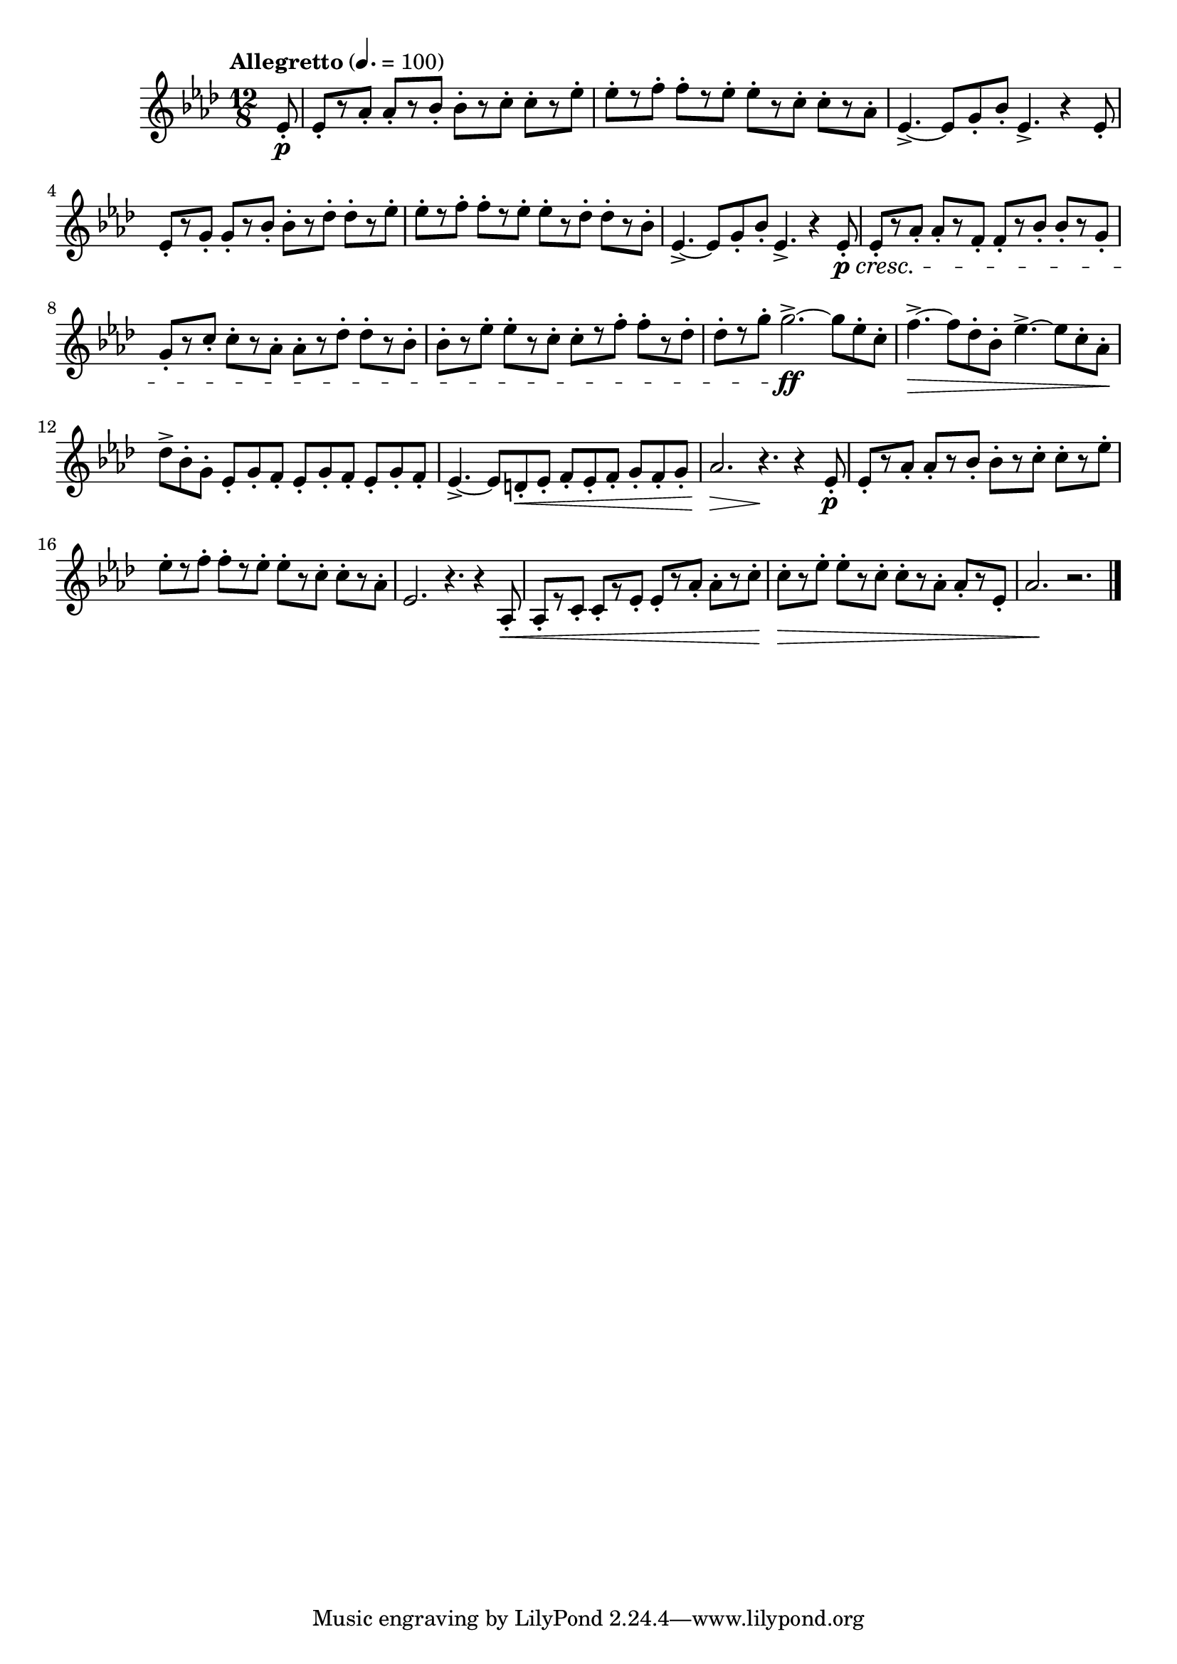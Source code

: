 \version "2.24.0"

\relative {
  \language "english"

  \transposition f

  \tempo "Allegretto" 4.=100

  \key a-flat \major
  \time 12/8

  #(define measures-one-to-two #{
    \relative {
      e-flat'8-.[ r a-flat8-.] 8-.[ r b-flat8-.] 8-.[ r c8-.] 8-.[ r e-flat-.] |
      e-flat8-.[ r f8-.] 8-.[ r e-flat8-.] 8-.[ r c8-.] 8-.[ r a-flat-.] |
    }
  #})

  \partial 8 { e-flat'8-. \p } |
  \measures-one-to-two
  e-flat4.->~8 g-. b-flat-. e-flat,4.-> r4 8-. |
  e-flat8-.[ r g8-.] 8-.[ r b-flat8-.] 8-.[ r d-flat8-.] 8-.[ r e-flat-.] |
  e-flat8-.[ r f8-.] 8-.[ r e-flat8-.] 8-.[ r d-flat8-.] 8-.[ r b-flat-.] |
  e-flat,4.->~8 g-. b-flat-. e-flat,4.-> r4 8-. \p \cresc |

  e-flat8-.[ r a-flat8-.] 8-.[ r f8-.] 8-.[ r b-flat8-.] 8-.[ r g-.] |
  g8-.[ r c8-.] 8-.[ r a-flat8-.] 8-.[ r d-flat8-.] 8-.[ r b-flat-.] |
  b-flat8-.[ r e-flat8-.] 8-.[ r c8-.] 8-.[ r f8-.] 8-.[ r d-flat-.] |
  d-flat8-.[ r g8-.] g2.->~ \ff 8 e-flat-. c-. |
  f4.->~ \> 8 d-flat-. b-flat-. e-flat4.->~8 c-. a-flat-. \! |
  d-flat-> b-flat-. g-. \repeat unfold 3 { e-flat-. g-. f-. } |
  e-flat4.->~8 d-. \< e-flat-. f-. e-flat-. f-. g-. f-. g-. |
  a-flat2. \> r4. \! r4 e-flat8-. \p |

  \measures-one-to-two
  e-flat2. r4. r4 a-flat,8-. \< |
  a-flat8-.[ r c8-.] 8-.[ r e-flat8-.] 8-.[ r a-flat8-.] 8-.[ r c-.] |
  c8-.[ \tweak to-barline ##f \> r e-flat8-.] 8-.[ r c8-.] 8-.[ r a-flat8-.] 8-.[ r e-flat-.] |
  a-flat2. \! r | \bar "|."
}

